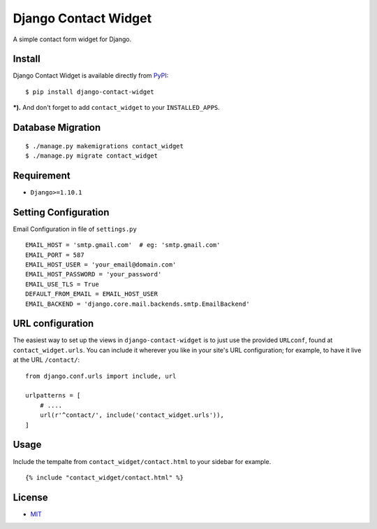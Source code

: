Django Contact Widget
====================================

.. image:: https://img.shields.io/badge/license-MIT-blue.svg?maxAge=2592000
   :target: https://raw.githubusercontent.com/agusmakmun/django-contact-widget/master/LICENSE

.. image:: https://img.shields.io/pypi/pyversions/Django.svg?maxAge=2592000
   :target: https://github.com/agusmakmun/django-contact-widget

A simple contact form widget for Django.

.. image:: http://i.imgur.com/2dzKO2s.png


Install
----------------------

Django Contact Widget is available directly from `PyPI`_:

::

    $ pip install django-contact-widget


***).** And don't forget to add ``contact_widget`` to your ``INSTALLED_APPS``.


Database Migration
----------------------

::

    $ ./manage.py makemigrations contact_widget
    $ ./manage.py migrate contact_widget


Requirement
----------------------

* ``Django>=1.10.1``


Setting Configuration
----------------------

Email Configuration in file of ``settings.py``

::

    EMAIL_HOST = 'smtp.gmail.com'  # eg: 'smtp.gmail.com'
    EMAIL_PORT = 587
    EMAIL_HOST_USER = 'your_email@domain.com'
    EMAIL_HOST_PASSWORD = 'your_password'
    EMAIL_USE_TLS = True
    DEFAULT_FROM_EMAIL = EMAIL_HOST_USER
    EMAIL_BACKEND = 'django.core.mail.backends.smtp.EmailBackend'


URL configuration
----------------------

The easiest way to set up the views in ``django-contact-widget`` is to just use the provided ``URLconf``, found at ``contact_widget.urls``.
You can include it wherever you like in your site's URL configuration; for example, to have it live at the URL ``/contact/``:

::

    from django.conf.urls import include, url

    urlpatterns = [
        # ....
        url(r'^contact/', include('contact_widget.urls')),
    ]


Usage
----------------------

Include the tempalte from ``contact_widget/contact.html`` to your sidebar for example.

::

    {% include "contact_widget/contact.html" %}



License
----------------------

- `MIT`_


.. _PyPI: https://pypi.python.org/pypi/django-contact-widget
.. _MIT: https://github.com/agusmakmun/django-contact-widget/blob/master/LICENSE
